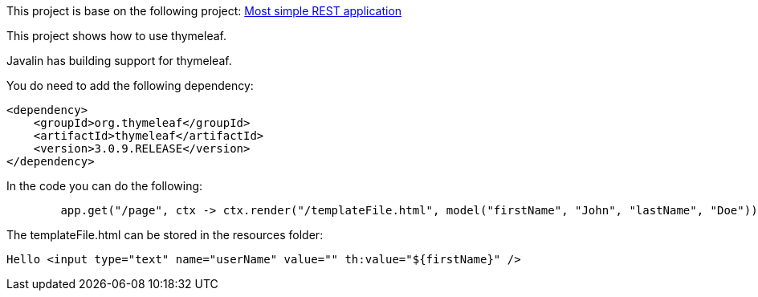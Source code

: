 This project is base on the following project: link:https://github.com/robbertvdzon/javalinsamples/tree/master/javalin_base[Most simple REST application] +

This project shows how to use thymeleaf.

Javalin has building support for thymeleaf.

You do need to add the following dependency:
[code]
        <dependency>
            <groupId>org.thymeleaf</groupId>
            <artifactId>thymeleaf</artifactId>
            <version>3.0.9.RELEASE</version>
        </dependency>

In the code you can do the following:
[source, java]
        app.get("/page", ctx -> ctx.render("/templateFile.html", model("firstName", "John", "lastName", "Doe")));


The templateFile.html can be stored in the resources folder:
[code]
  Hello <input type="text" name="userName" value="" th:value="${firstName}" />
